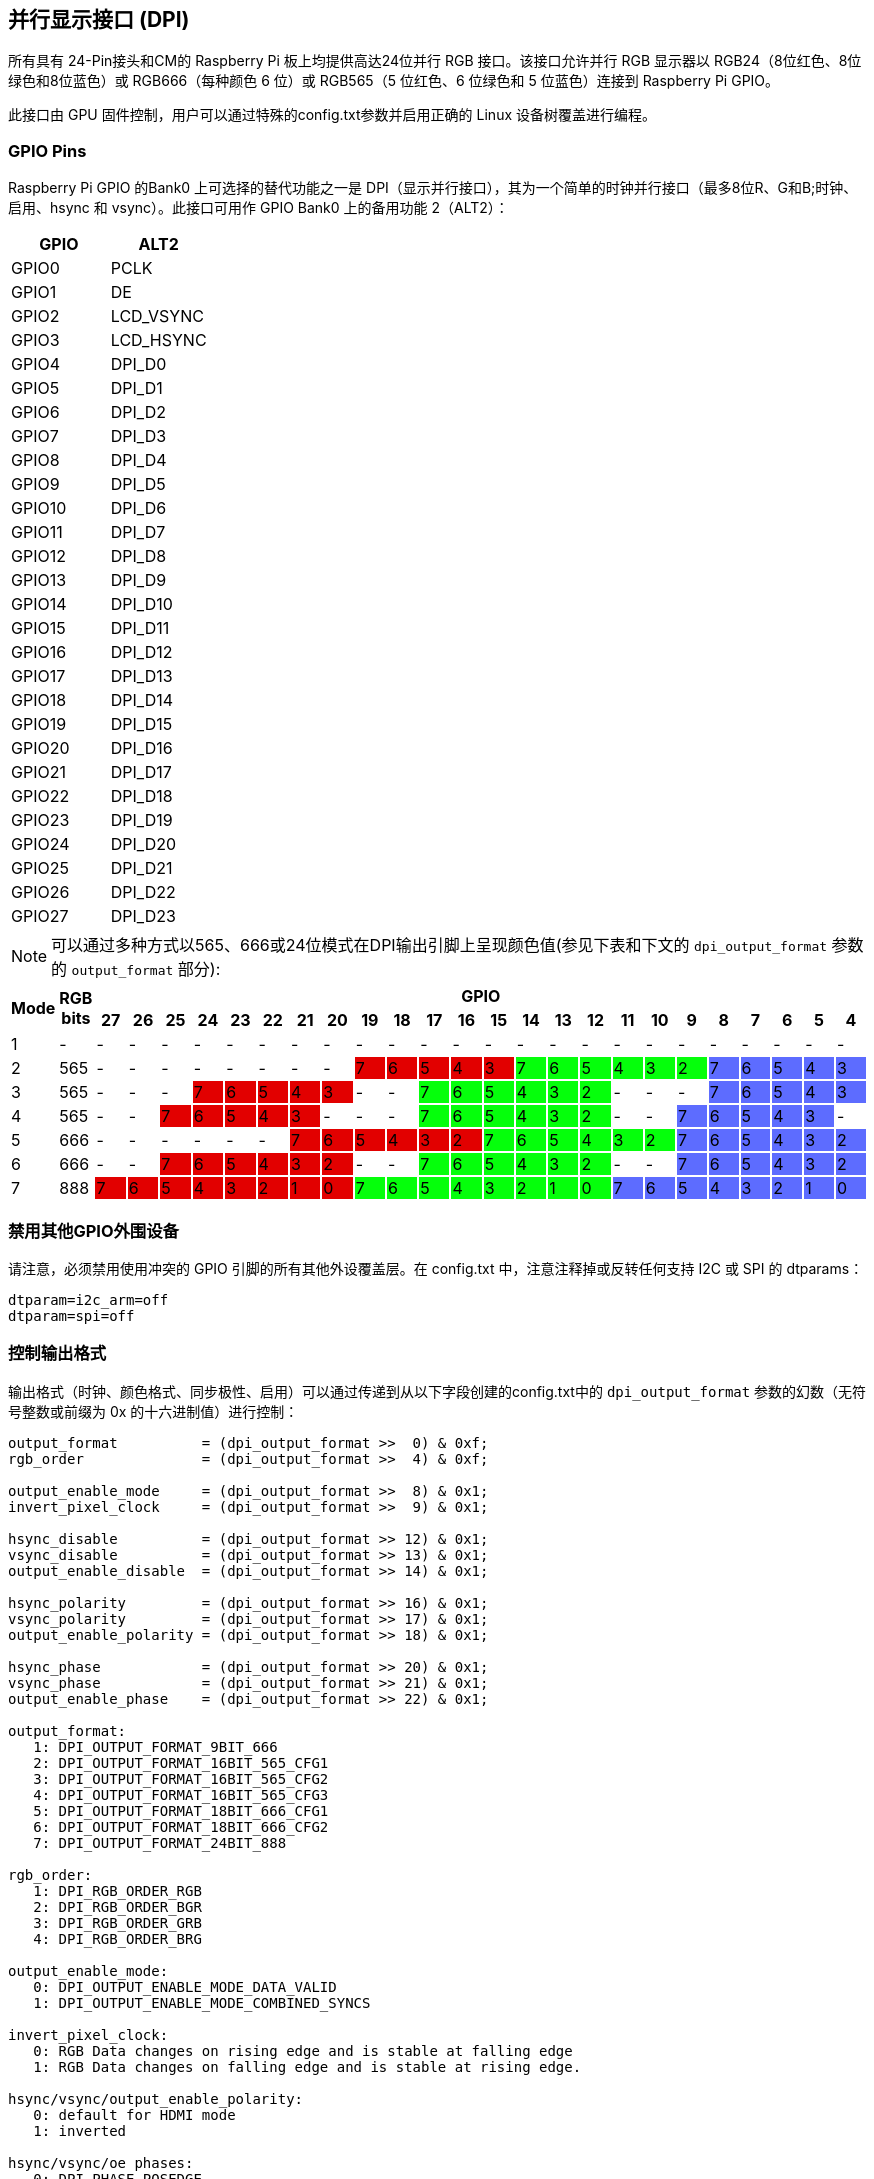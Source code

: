 [[parallel-display-interface-dpi]]
== 并行显示接口 (DPI)

所有具有 24-Pin接头和CM的 Raspberry Pi 板上均提供高达24位并行 RGB 接口。该接口允许并行 RGB 显示器以 RGB24（8位红色、8位绿色和8位蓝色）或 RGB666（每种颜色 6 位）或 RGB565（5 位红色、6 位绿色和 5 位蓝色）连接到 Raspberry Pi GPIO。

此接口由 GPU 固件控制，用户可以通过特殊的config.txt参数并启用正确的 Linux 设备树覆盖进行编程。

[[gpio-pins]]
=== GPIO Pins

Raspberry Pi GPIO 的Bank0 上可选择的替代功能之一是 DPI（显示并行接口），其为一个简单的时钟并行接口（最多8位R、G和B;时钟、启用、hsync 和 vsync）。此接口可用作 GPIO Bank0 上的备用功能 2（ALT2）：

[cols=2]
|===
|GPIO |ALT2

|GPIO0
|PCLK

|GPIO1
|DE

|GPIO2
|LCD_VSYNC

|GPIO3
|LCD_HSYNC

|GPIO4
|DPI_D0

|GPIO5
|DPI_D1

|GPIO6
|DPI_D2

|GPIO7
|DPI_D3

|GPIO8
|DPI_D4

|GPIO9
|DPI_D5

|GPIO10
|DPI_D6

|GPIO11
|DPI_D7

|GPIO12
|DPI_D8

|GPIO13
|DPI_D9

|GPIO14
|DPI_D10

|GPIO15
|DPI_D11

|GPIO16
|DPI_D12

|GPIO17
|DPI_D13

|GPIO18
|DPI_D14

|GPIO19
|DPI_D15

|GPIO20
|DPI_D16

|GPIO21
|DPI_D17

|GPIO22
|DPI_D18

|GPIO23
|DPI_D19

|GPIO24
|DPI_D20

|GPIO25
|DPI_D21

|GPIO26
|DPI_D22

|GPIO27
|DPI_D23
|===

NOTE: 可以通过多种方式以565、666或24位模式在DPI输出引脚上呈现颜色值(参见下表和下文的  `dpi_output_format` 参数的 `output_format` 部分):

[cols="1,1,^1,1,1,1,1,1,1,1,1,1,1,1,1,1,1,1,1,1,1,1,1,1,1,1"]
|===
.2+h|*Mode* .2+h|*RGB bits* 24+h|*GPIO*
h|*27* h|*26* h|*25* h|*24* h|*23* h|*22* h|*21* h|*20* h|*19* h|*18* h|*17* h|*16* h|*15* h|*14* h|*13* h|*12* h|*11* h|*10* h|*9* h|*8* h|*7* h|*6* h|*5* h|*4*

|1
{set:cellbgcolor:!}
|-
|-
|-
|-
|-
|-
|-
|-
|-
|-
|-
|-
|-
|-
|-
|-
|-
|-
|-
|-
|-
|-
|-
|-
|-

|2
|565
|-
|-
|-
|-
|-
|-
|-
|-
|7
{set:cellbgcolor:#E20000}
|6
|5
|4
|3
|7
{set:cellbgcolor:#05FF0B}
|6
|5
|4
|3
|2
|7
{set:cellbgcolor:#5D6CFF}
|6
|5
|4
|3

|3
{set:cellbgcolor:!}
|565
|-
|-
|-
|7
{set:cellbgcolor:#E20000}
|6
|5
|4
|3
|-
{set:cellbgcolor:!}
|-
|7
{set:cellbgcolor:#05FF0B}
|6
|5
|4
|3
|2
|-
{set:cellbgcolor:!}
|-
|-
|7
{set:cellbgcolor:#5D6CFF}
|6
|5
|4
|3

|4
{set:cellbgcolor:!}
|565
|-
|-
|7
{set:cellbgcolor:#E20000}
|6
|5
|4
|3
|-
{set:cellbgcolor:!}
|-
|-
|7
{set:cellbgcolor:#05FF0B}
|6
|5
|4
|3
|2
|-
{set:cellbgcolor:!}
|-
|7
{set:cellbgcolor:#5D6CFF}
|6
|5
|4
|3
|-
{set:cellbgcolor:!}

|5
|666
|-
|-
|-
|-
|-
|-
|7
{set:cellbgcolor:#E20000}
|6
|5
|4
|3
|2
|7
{set:cellbgcolor:#05FF0B}
|6
|5
|4
|3
|2
|7
{set:cellbgcolor:#5D6CFF}
|6
|5
|4
|3
|2

|6
{set:cellbgcolor:!}
|666
|-
|-
|7
{set:cellbgcolor:#E20000}
|6
|5
|4
|3
|2
|-
{set:cellbgcolor:!}
|-
|7
{set:cellbgcolor:#05FF0B}
|6
|5
|4
|3
|2
|-
{set:cellbgcolor:!}
|-
|7
{set:cellbgcolor:#5D6CFF}
|6
|5
|4
|3
|2

|7
{set:cellbgcolor:!}
|888
|7
{set:cellbgcolor:#E20000}
|6
|5
|4
|3
|2
|1
|0
|7
{set:cellbgcolor:#05FF0B}
|6
|5
|4
|3
|2
|1
|0
|7
{set:cellbgcolor:#5D6CFF}
|6
|5
|4
|3
|2
|1
|0

|===
{set:cellbgcolor:!}

[[disable-other-gpio-peripherals]]
=== 禁用其他GPIO外围设备

请注意，必须禁用使用冲突的 GPIO 引脚的所有其他外设覆盖层。在 config.txt 中，注意注释掉或反转任何支持 I2C 或 SPI 的 dtparams：

----
dtparam=i2c_arm=off
dtparam=spi=off
----

[[controlling-output-format]]
=== 控制输出格式

输出格式（时钟、颜色格式、同步极性、启用）可以通过传递到从以下字段创建的config.txt中的 `dpi_output_format` 参数的幻数（无符号整数或前缀为 0x 的十六进制值）进行控制：

----
output_format          = (dpi_output_format >>  0) & 0xf;
rgb_order              = (dpi_output_format >>  4) & 0xf;

output_enable_mode     = (dpi_output_format >>  8) & 0x1;
invert_pixel_clock     = (dpi_output_format >>  9) & 0x1;

hsync_disable          = (dpi_output_format >> 12) & 0x1;
vsync_disable          = (dpi_output_format >> 13) & 0x1;
output_enable_disable  = (dpi_output_format >> 14) & 0x1;

hsync_polarity         = (dpi_output_format >> 16) & 0x1;
vsync_polarity         = (dpi_output_format >> 17) & 0x1;
output_enable_polarity = (dpi_output_format >> 18) & 0x1;

hsync_phase            = (dpi_output_format >> 20) & 0x1;
vsync_phase            = (dpi_output_format >> 21) & 0x1;
output_enable_phase    = (dpi_output_format >> 22) & 0x1;

output_format:
   1: DPI_OUTPUT_FORMAT_9BIT_666
   2: DPI_OUTPUT_FORMAT_16BIT_565_CFG1
   3: DPI_OUTPUT_FORMAT_16BIT_565_CFG2
   4: DPI_OUTPUT_FORMAT_16BIT_565_CFG3
   5: DPI_OUTPUT_FORMAT_18BIT_666_CFG1
   6: DPI_OUTPUT_FORMAT_18BIT_666_CFG2
   7: DPI_OUTPUT_FORMAT_24BIT_888

rgb_order:
   1: DPI_RGB_ORDER_RGB
   2: DPI_RGB_ORDER_BGR
   3: DPI_RGB_ORDER_GRB
   4: DPI_RGB_ORDER_BRG

output_enable_mode:
   0: DPI_OUTPUT_ENABLE_MODE_DATA_VALID
   1: DPI_OUTPUT_ENABLE_MODE_COMBINED_SYNCS

invert_pixel_clock:
   0: RGB Data changes on rising edge and is stable at falling edge
   1: RGB Data changes on falling edge and is stable at rising edge.

hsync/vsync/output_enable_polarity:
   0: default for HDMI mode
   1: inverted

hsync/vsync/oe phases:
   0: DPI_PHASE_POSEDGE
   1: DPI_PHASE_NEGEDGE
----

注意，单比特字段都充当 "反转默认行为"。

[[controlling-timings-and-resolutions]]
=== 控制计时和分辨率

在2018年8月或更高版本的固件中，以前用于设置DPI计时的 `hdmi_timings` config.txt 条目已被新的 `dpi_timings` 参数取代。如果 `dpi_timings` 参数不存在，系统将使用 `hdmi_timings` 参数来确保向后兼容性。如果两者都不存在并且请求自定义模式，则使用VGAp60的默认参数集。

 `dpi_group` 和 `dpi_mode` config.txt 参数用于设置预定模式(HDMI使用的DMT或CEA模式)，或者用户可以生成 https://forums.raspberrypi.com/viewtopic.php?f=29&t=24679[自定义模式] 。

如果设置自定义 DPI 模式，则在config.txt中使用：

----
dpi_group=2
dpi_mode=87
----

这将告知驱动程序使用DPI面板的自定义 `dpi_timings` (旧固件使用 `hdmi_timings`) 计时。

 `dpi_timings` 参数指定为一组以空格分隔的参数：

----
dpi_timings=<h_active_pixels> <h_sync_polarity> <h_front_porch> <h_sync_pulse> <h_back_porch> <v_active_lines> <v_sync_polarity> <v_front_porch> <v_sync_pulse> <v_back_porch> <v_sync_offset_a> <v_sync_offset_b> <pixel_rep> <frame_rate> <interlaced> <pixel_freq> <aspect_ratio>

<h_active_pixels> = horizontal pixels (width)
<h_sync_polarity> = invert hsync polarity
<h_front_porch>   = horizontal forward padding from DE active edge
<h_sync_pulse>    = hsync pulse width in pixel clocks
<h_back_porch>    = vertical back padding from DE active edge
<v_active_lines>  = vertical pixels height (lines)
<v_sync_polarity> = invert vsync polarity
<v_front_porch>   = vertical forward padding from DE active edge
<v_sync_pulse>    = vsync pulse width in pixel clocks
<v_back_porch>    = vertical back padding from DE active edge
<v_sync_offset_a> = leave at zero
<v_sync_offset_b> = leave at zero
<pixel_rep>       = leave at zero
<frame_rate>      = screen refresh rate in Hz
<interlaced>      = leave at zero
<pixel_freq>      = clock frequency (width*height*framerate)
<aspect_ratio>    = *

* The aspect ratio can be set to one of eight values (choose closest for your screen):

HDMI_ASPECT_4_3 = 1
HDMI_ASPECT_14_9 = 2
HDMI_ASPECT_16_9 = 3
HDMI_ASPECT_5_4 = 4
HDMI_ASPECT_16_10 = 5
HDMI_ASPECT_15_9 = 6
HDMI_ASPECT_21_9 = 7
HDMI_ASPECT_64_27 = 8
----

[[overlays]]
=== 覆盖

Linux 设备树覆盖用于将 GPIO 引脚切换到正确的模式（alt function 2）。如前所述，GPU 负责驱动 DPI 显示器。因此无 Linux 驱动程序;覆盖只是正确设置 GPIO alt 功能。

提供 '全脂' DPI覆盖 (dpi24.dtb) ，将28 个 GPIO 设置为 ALT2 模式，提供 *完整* 的 24 位色彩总线以及水平和垂直同步、使能和像素时钟。请注意，这使用所有Bank0的 GPIO 引脚。

提供第二个覆盖 (vga666.dtb) 用于在666模式下驱动VGA监视器信号，该模式无需时钟和DE引脚（GPIO 0和1），只需GPIO4-21来实现颜色（使用模式5）。

这些覆盖层相当琐碎的，用户可以编辑它们以创建自定义覆盖层，以启用特定用例所需的引脚。

[[example-config-txt-settings]]
===  `config.txt` 设置示例

[[gert-vga666-adaptor]]
==== Gert VGA666 适配器

此设置适用于 https://github.com/fenlogic/vga666[Gert VGA 适配器].

请注意，上述 GitHub 链接中的文档提供的说明可能过时了，建议使用以下设置。

----
dtoverlay=vga666
enable_dpi_lcd=1
display_default_lcd=1
dpi_group=2
dpi_mode=82
----

[[800x480-lcd-panel]]
==== 800x480 LCD 面板

NOTE: 这是使用Adafruit的  https://www.adafruit.com/products/2453[DPI 附加板] 800x480 LCD面板进行测试的。

----
dtoverlay=dpi24
overscan_left=0
overscan_right=0
overscan_top=0
overscan_bottom=0
framebuffer_width=800
framebuffer_height=480
enable_dpi_lcd=1
display_default_lcd=1
dpi_group=2
dpi_mode=87
dpi_output_format=0x6f005
dpi_timings=800 0 40 48 88 480 0 13 3 32 0 0 0 60 0 32000000 6
----

